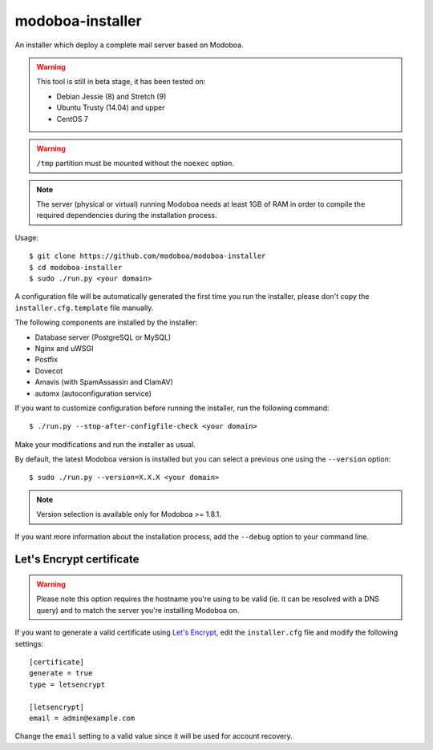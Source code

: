 modoboa-installer
=================

An installer which deploy a complete mail server based on Modoboa.

.. warning::

   This tool is still in beta stage, it has been tested on:

   * Debian Jessie (8) and Stretch (9)
   * Ubuntu Trusty (14.04) and upper
   * CentOS 7

.. warning::
      
   ``/tmp`` partition must be mounted without the ``noexec`` option.

.. note::

   The server (physical or virtual) running Modoboa needs at least 1GB
   of RAM in order to compile the required dependencies during the
   installation process.

Usage::

  $ git clone https://github.com/modoboa/modoboa-installer
  $ cd modoboa-installer
  $ sudo ./run.py <your domain>

A configuration file will be automatically generated the first time
you run the installer, please don't copy the
``installer.cfg.template`` file manually.

The following components are installed by the installer:

* Database server (PostgreSQL or MySQL)
* Nginx and uWSGI
* Postfix
* Dovecot
* Amavis (with SpamAssassin and ClamAV)
* automx (autoconfiguration service)

If you want to customize configuration before running the installer,
run the following command::

  $ ./run.py --stop-after-configfile-check <your domain>

Make your modifications and run the installer as usual.

By default, the latest Modoboa version is installed but you can select
a previous one using the ``--version`` option::

  $ sudo ./run.py --version=X.X.X <your domain>

.. note::

   Version selection is available only for Modoboa >= 1.8.1.

If you want more information about the installation process, add the
``--debug`` option to your command line.

Let's Encrypt certificate
-------------------------

.. warning::

   Please note this option requires the hostname you're using to be
   valid (ie. it can be resolved with a DNS query) and to match the
   server you're installing Modoboa on.

If you want to generate a valid certificate using `Let's Encrypt
<https://letsencrypt.org/>`_, edit the ``installer.cfg`` file and
modify the following settings::

  [certificate]
  generate = true
  type = letsencrypt

  [letsencrypt]
  email = admin@example.com

Change the ``email`` setting to a valid value since it will be used
for account recovery.
